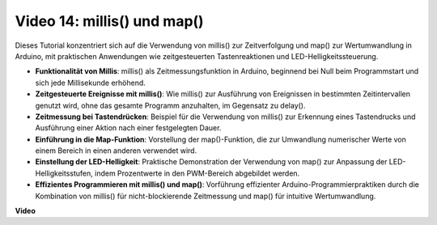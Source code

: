 Video 14: millis() und map()
===============================

Dieses Tutorial konzentriert sich auf die Verwendung von millis() zur Zeitverfolgung und map() zur Wertumwandlung in Arduino, mit praktischen Anwendungen wie zeitgesteuerten Tastenreaktionen und LED-Helligkeitssteuerung.

* **Funktionalität von Millis**: millis() als Zeitmessungsfunktion in Arduino, beginnend bei Null beim Programmstart und sich jede Millisekunde erhöhend.
* **Zeitgesteuerte Ereignisse mit millis()**: Wie millis() zur Ausführung von Ereignissen in bestimmten Zeitintervallen genutzt wird, ohne das gesamte Programm anzuhalten, im Gegensatz zu delay().
* **Zeitmessung bei Tastendrücken**: Beispiel für die Verwendung von millis() zur Erkennung eines Tastendrucks und Ausführung einer Aktion nach einer festgelegten Dauer.
* **Einführung in die Map-Funktion**: Vorstellung der map()-Funktion, die zur Umwandlung numerischer Werte von einem Bereich in einen anderen verwendet wird.
* **Einstellung der LED-Helligkeit**: Praktische Demonstration der Verwendung von map() zur Anpassung der LED-Helligkeitsstufen, indem Prozentwerte in den PWM-Bereich abgebildet werden.
* **Effizientes Programmieren mit millis() und map()**: Vorführung effizienter Arduino-Programmierpraktiken durch die Kombination von millis() für nicht-blockierende Zeitmessung und map() für intuitive Wertumwandlung.

**Video**

.. raw:: html

    <iframe width="600" height="400" src="https://www.youtube.com/embed/lqgzQohNiIM?si=TD05K3ez9rQObHlP" title="YouTube video player" frameborder="0" allow="accelerometer; autoplay; clipboard-write; encrypted-media; gyroscope; picture-in-picture; web-share" allowfullscreen></iframe>

    <br/><br/>
